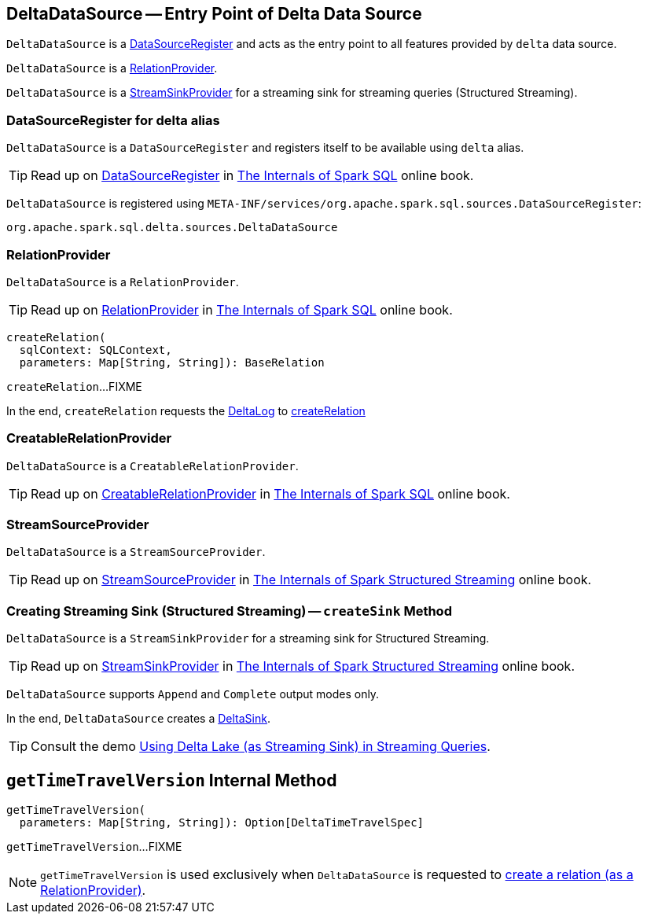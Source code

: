 == [[DeltaDataSource]] DeltaDataSource -- Entry Point of Delta Data Source

`DeltaDataSource` is a <<DataSourceRegister, DataSourceRegister>> and acts as the entry point to all features provided by `delta` data source.

`DeltaDataSource` is a <<RelationProvider, RelationProvider>>.

`DeltaDataSource` is a <<StreamSinkProvider, StreamSinkProvider>> for a streaming sink for streaming queries (Structured Streaming).

=== [[delta-format]][[DataSourceRegister]] DataSourceRegister for delta alias

`DeltaDataSource` is a `DataSourceRegister` and registers itself to be available using `delta` alias.

TIP: Read up on https://jaceklaskowski.gitbooks.io/mastering-spark-sql/spark-sql-DataSourceRegister.html[DataSourceRegister] in https://bit.ly/spark-sql-internals[The Internals of Spark SQL] online book.

`DeltaDataSource` is registered using `META-INF/services/org.apache.spark.sql.sources.DataSourceRegister`:

[source, scala]
----
org.apache.spark.sql.delta.sources.DeltaDataSource
----

=== [[RelationProvider]][[RelationProvider-createRelation]] RelationProvider

`DeltaDataSource` is a `RelationProvider`.

TIP: Read up on https://jaceklaskowski.gitbooks.io/mastering-spark-sql/spark-sql-RelationProvider.html[RelationProvider] in https://bit.ly/spark-sql-internals[The Internals of Spark SQL] online book.

[source, scala]
----
createRelation(
  sqlContext: SQLContext,
  parameters: Map[String, String]): BaseRelation
----

`createRelation`...FIXME

In the end, `createRelation` requests the <<RelationProvider-createRelation-deltaLog, DeltaLog>> to <<DeltaLog.adoc#createRelation, createRelation>>

=== [[CreatableRelationProvider]][[CreatableRelationProvider-createRelation]] CreatableRelationProvider

`DeltaDataSource` is a `CreatableRelationProvider`.

TIP: Read up on https://jaceklaskowski.gitbooks.io/mastering-spark-sql/spark-sql-CreatableRelationProvider.html[CreatableRelationProvider] in https://bit.ly/spark-sql-internals[The Internals of Spark SQL] online book.

=== [[StreamSourceProvider]][[createSource]] StreamSourceProvider

`DeltaDataSource` is a `StreamSourceProvider`.

TIP: Read up on https://jaceklaskowski.gitbooks.io/spark-structured-streaming/spark-sql-streaming-StreamSourceProvider.html[StreamSourceProvider] in https://bit.ly/spark-structured-streaming[The Internals of Spark Structured Streaming] online book.

=== [[StreamSinkProvider]][[createSink]] Creating Streaming Sink (Structured Streaming) -- `createSink` Method

`DeltaDataSource` is a `StreamSinkProvider` for a streaming sink for Structured Streaming.

TIP: Read up on https://jaceklaskowski.gitbooks.io/spark-structured-streaming/spark-sql-streaming-StreamSinkProvider.html[StreamSinkProvider] in https://bit.ly/spark-structured-streaming[The Internals of Spark Structured Streaming] online book.

`DeltaDataSource` supports `Append` and `Complete` output modes only.

In the end, `DeltaDataSource` creates a <<DeltaSink.adoc#, DeltaSink>>.

TIP: Consult the demo <<demo-Using-Delta-Lake-as-Streaming-Sink-in-Structured-Streaming.adoc#, Using Delta Lake (as Streaming Sink) in Streaming Queries>>.

== [[getTimeTravelVersion]] `getTimeTravelVersion` Internal Method

[source, scala]
----
getTimeTravelVersion(
  parameters: Map[String, String]): Option[DeltaTimeTravelSpec]
----

`getTimeTravelVersion`...FIXME

NOTE: `getTimeTravelVersion` is used exclusively when `DeltaDataSource` is requested to <<RelationProvider-createRelation, create a relation (as a RelationProvider)>>.
